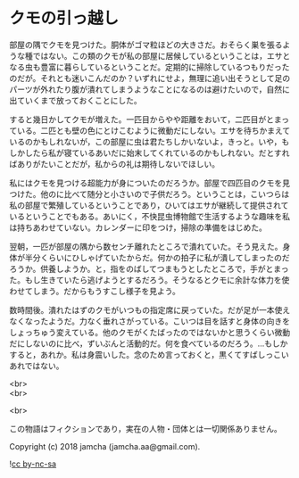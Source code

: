 #+OPTIONS: toc:nil
#+OPTIONS: \n:t

* クモの引っ越し

  部屋の隅でクモを見つけた。胴体がゴマ粒ほどの大きさだ。おそらく巣を張るような種ではない。この類のクモが私の部屋に居候しているということは，エサとなる虫も豊富に暮らしているということだ。定期的に掃除しているつもりだったのだが。それとも迷いこんだのか？いずれにせよ，無理に追い出そうとして足のパーツが外れたり腹が潰れてしまうようなことになるのは避けたいので，自然に出ていくまで放っておくことにした。

  すると幾日かしてクモが増えた。一匹目からやや距離をおいて，二匹目がとまっている。二匹とも壁の色にとけこむように微動だにしない。エサを待ちかまえているのかもしれないが，この部屋に虫は君たちしかいないよ，きっと。いや，もしかしたら私が寝ているあいだに始末してくれているのかもしれない。だとすればありがたいことだが，私からの礼は期待しないでほしい。

  私にはクモを見つける超能力が身についたのだろうか。部屋で四匹目のクモを見つけた。他のに比べて随分と小さいので子供だろう。ということは，こいつらは私の部屋で繁殖しているということであり，ひいてはエサが継続して提供されているということでもある。あいにく，不快昆虫博物館で生活するような趣味を私は持ちあわせていない。カレンダーに印をつけ，掃除の準備をはじめた。

  翌朝，一匹が部屋の隅から数センチ離れたところで潰れていた。そう見えた。身体が半分くらいにひしゃげていたからだ。何かの拍子に私が潰してしまったのだろうか。供養しようか。と，指をのばしてつまもうとしたところで，手がとまった。もし生きていたら逃げようとするだろう。そうなるとクモに余計な体力を使わせてしまう。だからもうすこし様子を見よう。

  数時間後。潰れたはずのクモがいつもの指定席に戻っていた。だが足が一本使えなくなったようだ。力なく垂れさがっている。こいつは目を話すと身体の向きをしょっちゅう変えている。他のクモがくたばったのではないかと思うくらい微動だにしないのに比べ，ずいぶんと活動的だ。何を食べているのだろう。…もしかすると，あれか。私は身震いした。念のため言っておくと，黒くてすばしっこいあれではない。

  <br>
  <br>

  <br>

  この物語はフィクションであり，実在の人物・団体とは一切関係ありません。

  Copyright (c) 2018 jamcha (jamcha.aa@gmail.com).

  ![[https://i.creativecommons.org/l/by-nc-sa/4.0/88x31.png][cc by-nc-sa]]
